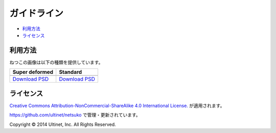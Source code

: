============
ガイドライン
============

- `利用方法`_
- `ライセンス`_

利用方法
========

ねつこの画像は以下の種類を提供しています。

+------------------+------------------+
| Super deformed   | Standard         |
+==================+==================+
| |sd-image|       | |standard-image| |
+------------------+------------------+
| `Download PSD`__ | `Download PSD`__ |
|                  |                  |
| __ sd-psd_       | __ standard-psd_ |
+------------------+------------------+


.. |sd-image| image:: ../../images/minifies/netsuko_sd.png
   :width: 360px
   :align: middle

.. |standard-image| image:: ../../images/minifies/netsuko.png
   :width: 360px
   :align: middle

.. _sd-psd: https://github.com/ultinet/netsuko/blob/master/images/netsuko_sd.psd?raw=true

.. _standard-psd: https://github.com/ultinet/netsuko/blob/master/images/netsuko.psd?raw=true

ライセンス
==========

.. image:: http://i.creativecommons.org/l/by-nc-sa/4.0/88x31.png
   :target: http://creativecommons.org/licenses/by-nc-sa/4.0/

`Creative Commons Attribution-NonCommercial-ShareAlike 4.0 International License. <http://creativecommons.org/licenses/by-nc-sa/4.0/>`_
が適用されます。

https://github.com/ultinet/netsuko で管理・更新されています。

Copyright © 2014 Ultinet, Inc. All Rights Reserved.
